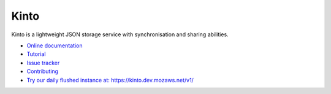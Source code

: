 Kinto
=====

|travis| |master-coverage| |readthedocs| |pypi|

.. |travis| image:: https://travis-ci.org/Kinto/kinto.svg?branch=master
    :target: https://travis-ci.org/Kinto/kinto

.. |readthedocs| image:: https://readthedocs.org/projects/kinto/badge/?version=latest
    :target: http://kinto.readthedocs.org/en/latest/
    :alt: Documentation Status

.. |master-coverage| image::
    https://coveralls.io/repos/Kinto/kinto/badge.svg?branch=master
    :alt: Coverage
    :target: https://coveralls.io/r/Kinto/kinto

.. |pypi| image:: https://img.shields.io/pypi/v/kinto.svg
    :target: https://pypi.python.org/pypi/kinto


Kinto is a lightweight JSON storage service with synchronisation and sharing abilities.

* `Online documentation <http://kinto.readthedocs.org/en/latest/>`_
* `Tutorial <http://kinto.readthedocs.org/en/latest/tutorials/first-steps.html>`_
* `Issue tracker <https://github.com/Kinto/kinto/issues>`_
* `Contributing <http://kinto.readthedocs.org/en/latest/contributing.html>`_
* `Try our daily flushed instance at: https://kinto.dev.mozaws.net/v1/ <https://kinto.dev.mozaws.net/v1/>`_
